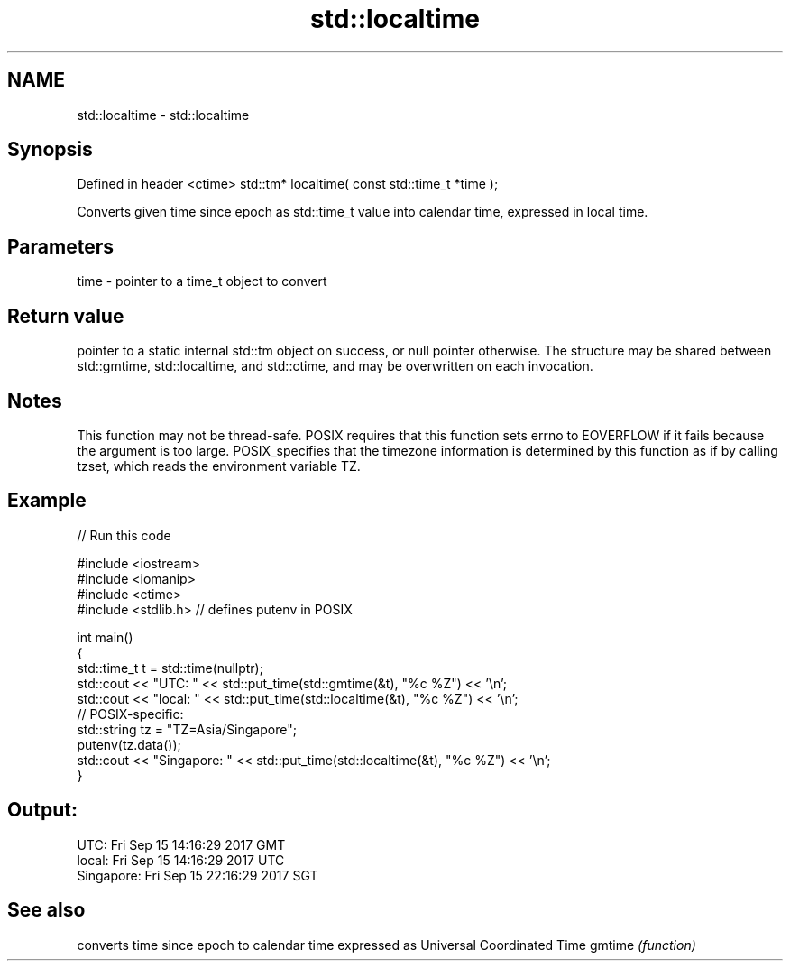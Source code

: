.TH std::localtime 3 "2020.03.24" "http://cppreference.com" "C++ Standard Libary"
.SH NAME
std::localtime \- std::localtime

.SH Synopsis

Defined in header <ctime>
std::tm* localtime( const std::time_t *time );

Converts given time since epoch as std::time_t value into calendar time, expressed in local time.

.SH Parameters


time - pointer to a time_t object to convert


.SH Return value

pointer to a static internal std::tm object on success, or null pointer otherwise. The structure may be shared between std::gmtime, std::localtime, and std::ctime, and may be overwritten on each invocation.

.SH Notes

This function may not be thread-safe.
POSIX requires that this function sets errno to EOVERFLOW if it fails because the argument is too large.
POSIX_specifies that the timezone information is determined by this function as if by calling tzset, which reads the environment variable TZ.

.SH Example


// Run this code

  #include <iostream>
  #include <iomanip>
  #include <ctime>
  #include <stdlib.h> // defines putenv in POSIX

  int main()
  {
      std::time_t t = std::time(nullptr);
      std::cout << "UTC:       " << std::put_time(std::gmtime(&t), "%c %Z") << '\\n';
      std::cout << "local:     " << std::put_time(std::localtime(&t), "%c %Z") << '\\n';
      // POSIX-specific:
      std::string tz = "TZ=Asia/Singapore";
      putenv(tz.data());
      std::cout << "Singapore: " << std::put_time(std::localtime(&t), "%c %Z") << '\\n';
  }

.SH Output:

  UTC:       Fri Sep 15 14:16:29 2017 GMT
  local:     Fri Sep 15 14:16:29 2017 UTC
  Singapore: Fri Sep 15 22:16:29 2017 SGT


.SH See also


       converts time since epoch to calendar time expressed as Universal Coordinated Time
gmtime \fI(function)\fP




